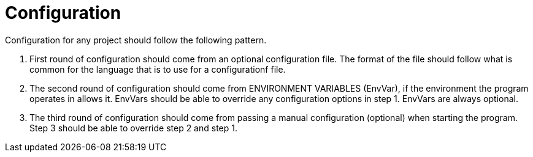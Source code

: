 = Configuration

Configuration for any project should follow the following pattern.

1. First round of configuration should come from an optional configuration file. The format of the file should follow what is common for the language that is to use for a configurationf file.
2. The second round of configuration should come from ENVIRONMENT VARIABLES (EnvVar), if the environment the program operates in allows it. EnvVars should be able to override any configuration options in step 1. EnvVars are always optional.
3. The third round of configuration should come from passing a manual configuration (optional) when starting the program. Step 3 should be able to override step 2 and step 1.
